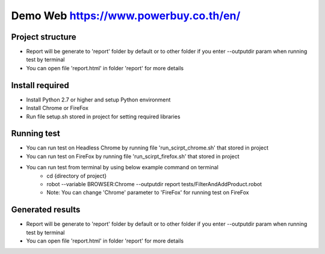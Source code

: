 ====================
Demo Web https://www.powerbuy.co.th/en/
====================

Project structure
====================================
- Report will be generate to 'report' folder by default or to other folder if you enter --outputdir param when running test by terminal
- You can open file 'report.html' in folder 'report' for more details

Install required
====================================

- Install Python 2.7 or higher and setup Python environment
- Install Chrome or FireFox
- Run file setup.sh stored in project for setting required libraries

Running test
====================================

- You can run test on Headless Chrome by running file 'run_scirpt_chrome.sh' that stored in project
- You can run test on FireFox by running file 'run_scirpt_firefox.sh' that stored in project
- You can run test from terminal by using below example command on terminal
    + cd {directory of project}
    + robot --variable BROWSER:Chrome --outputdir report tests/FilterAndAddProduct.robot
    + Note: You can change 'Chrome' parameter to 'FireFox' for running test on FireFox

Generated results
====================================
- Report will be generate to 'report' folder by default or to other folder if you enter --outputdir param when running test by terminal
- You can open file 'report.html' in folder 'report' for more details

